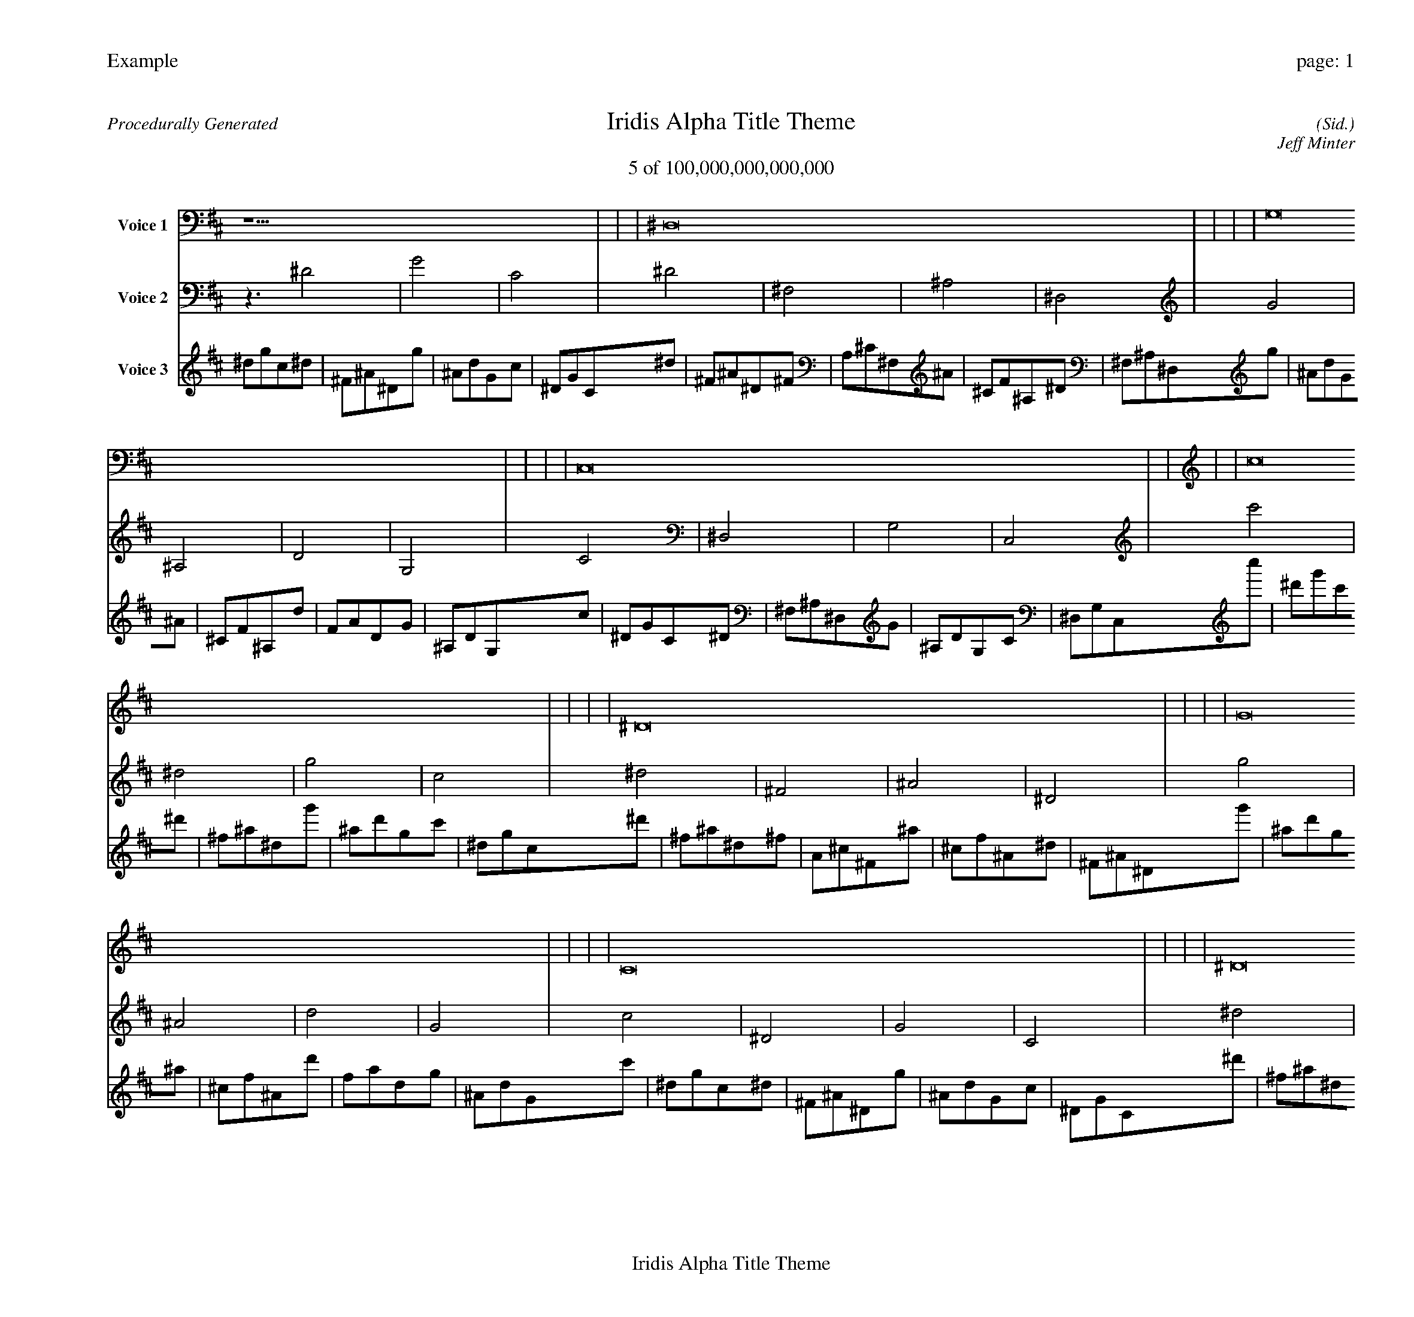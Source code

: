 
%abc-2.2
%%pagewidth 30cm
%%header "Example		page: $P"
%%footer "	$T"
%%gutter .5cm
%%barsperstaff 16
%%titleformat R-P-Q-T C1 O1, T+T N1
%%composerspace 0
X: 2 % start of header
T:Iridis Alpha Title Theme
T:5 of 100,000,000,000,000
C: (Sid.)
O: Jeff Minter
R:Procedurally Generated
L: 1/8
K: D % scale: C major
V:1 name="Voice 1"
z15    |     |     |    ^D,16 |     |     |     |    G,16 |     |     |     |    C,16 |     |     |     |    c16 |     |     |     |    ^D16 |     |     |     |    G16 |     |     |     |    C16 |     |     |     |    ^D16 |     |     |     |    ^F,16 |     |     |     |    ^A,16 |     |     |     |    ^D,16 |     |     |     |    G16 |     |     |     |    ^A,16 |     |     |     |    D16 |     |     |     |    G,16 |     |     |     |    C, | :|
V:2 name="Voice 2"
z3   ^D4 |    G4 |    C4 |    ^D4 |    ^F,4 |    ^A,4 |    ^D,4 |    G4 |    ^A,4 |    D4 |    G,4 |    C4 |    ^D,4 |    G,4 |    C,4 |    c'4 |    ^d4 |    g4 |    c4 |    ^d4 |    ^F4 |    ^A4 |    ^D4 |    g4 |    ^A4 |    d4 |    G4 |    c4 |    ^D4 |    G4 |    C4 |    ^d4 |    ^F4 |    ^A4 |    ^D4 |    ^F4 |    A,4 |    ^C4 |    ^F,4 |    ^A4 |    ^C4 |    F4 |    ^A,4 |    ^D4 |    ^F,4 |    ^A,4 |    ^D,4 |    g4 |    ^A4 |    d4 |    G4 |    ^A4 |    ^C4 |    F4 |    ^A,4 |    d4 |    F4 |    A4 |    D4 |    G4 |    ^A,4 |    D4 |    G,4 |    C, | :|
V:3 name="Voice 3"
^d1g1c1^d1|^F1^A1^D1g1|^A1d1G1c1|^D1G1C1^d1|^F1^A1^D1^F1|A,1^C1^F,1^A1|^C1F1^A,1^D1|^F,1^A,1^D,1g1|^A1d1G1^A1|^C1F1^A,1d1|F1A1D1G1|^A,1D1G,1c1|^D1G1C1^D1|^F,1^A,1^D,1G1|^A,1D1G,1C1|^D,1G,1C,1c''1|^d'1g'1c'1^d'1|^f1^a1^d1g'1|^a1d'1g1c'1|^d1g1c1^d'1|^f1^a1^d1^f1|A1^c1^F1^a1|^c1f1^A1^d1|^F1^A1^D1g'1|^a1d'1g1^a1|^c1f1^A1d'1|f1a1d1g1|^A1d1G1c'1|^d1g1c1^d1|^F1^A1^D1g1|^A1d1G1c1|^D1G1C1^d'1|^f1^a1^d1^f1|A1^c1^F1^a1|^c1f1^A1^d1|^F1^A1^D1^f1|A1^c1^F1A1|C1E1A,1^c1|E1^G1^C1^F1|A,1^C1^F,1^a1|^c1f1^A1^c1|E1^G1^C1f1|^G1c1F1^A1|^C1F1^A,1^d1|^F1^A1^D1^F1|A,1^C1^F,1^A1|^C1F1^A,1^D1|^F,1^A,1^D,1g'1|^a1d'1g1^a1|^c1f1^A1d'1|f1a1d1g1|^A1d1G1^a1|^c1f1^A1^c1|E1^G1^C1f1|^G1c1F1^A1|^C1F1^A,1d'1|f1a1d1f1|^G1c1F1a1|c1e1A1d1|F1A1D1g1|^A1d1G1^A1|^C1F1^A,1d1|F1A1D1G1|^A,1D1G,1C,|:|
